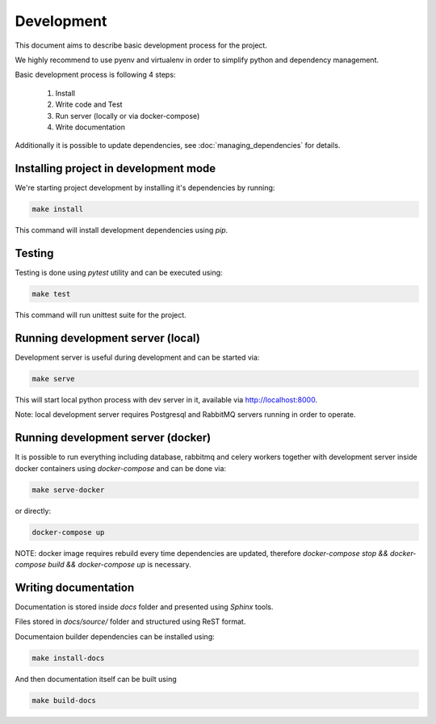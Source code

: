 Development
===========

This document aims to describe basic development process for the project.

We highly recommend to use pyenv and virtualenv in order to simplify python and dependency management.

Basic development process is following 4 steps:

 1. Install
 2. Write code and Test
 3. Run server (locally or via docker-compose)
 4. Write documentation

Additionally it is possible to update dependencies, see :doc:`managing_dependencies` for details.

Installing project in development mode
--------------------------------------

We're starting project development by installing it's dependencies by running:

.. code-block::

   make install

This command will install development dependencies using `pip`.

Testing
-------

Testing is done using `pytest` utility and can be executed using:

.. code-block::

   make test

This command will run unittest suite for the project.


Running development server (local)
----------------------------------

Development server is useful during development and can be started via:

.. code-block::

   make serve

This will start local python process with dev server in it, available via `http://localhost:8000 <http://localhost:8000>`_.

Note: local development server requires Postgresql and RabbitMQ servers running in order to operate.


Running development server (docker)
-----------------------------------

It is possible to run everything including database, rabbitmq and celery workers together with development server inside docker containers using `docker-compose` and can be done via:

.. code-block::

   make serve-docker

or directly:

.. code-block::

   docker-compose up

NOTE: docker image requires rebuild every time dependencies are updated, therefore `docker-compose stop && docker-compose build && docker-compose up` is necessary.


Writing documentation
---------------------

Documentation is stored inside `docs` folder and presented using `Sphinx` tools.

Files stored in `docs/source/` folder and structured using ReST format.

Documentaion builder dependencies can be installed using:

.. code-block::

   make install-docs

And then documentation itself can be built using

.. code-block::

   make build-docs
